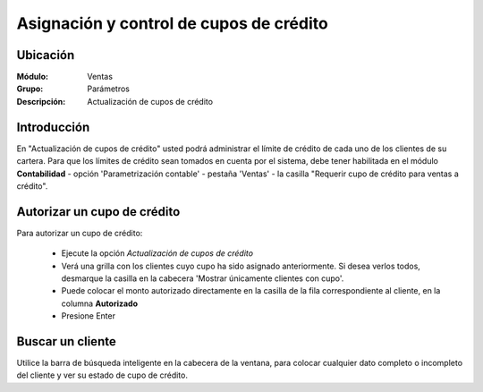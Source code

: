 ========================================
Asignación y control de cupos de crédito
========================================

Ubicación
=========

:Módulo:
 Ventas

:Grupo:
 Parámetros

:Descripción:
  Actualización de cupos de crédito

Introducción
============

En "Actualización de cupos de crédito" usted podrá administrar el límite de crédito de cada uno de los clientes de su cartera. Para que los límites de crédito sean tomados en cuenta por el sistema, debe tener habilitada en el módulo **Contabilidad** - opción 'Parametrización contable' - pestaña 'Ventas' -  la casilla "Requerir cupo de crédito para ventas a crédito".

	.. Note:

		Cuando usted hace una venta a crédito a un cliente cuyo cupo no ha sido establecido anteriormente, el sistema tomará tal monto como referencia y usted lo verá reflejado cuando quiera establecerle un cupo.


Autorizar un cupo de crédito
============================

Para autorizar un cupo de crédito:

	- Ejecute la opción  *Actualización de cupos de crédito*
	- Verá una grilla con los clientes cuyo cupo ha sido asignado anteriormente. Si desea verlos todos, desmarque la casilla en la cabecera 'Mostrar únicamente clientes con cupo'.
	- Puede colocar el monto autorizado directamente en la casilla de la fila correspondiente al cliente, en la columna **Autorizado**
	- Presione Enter

Buscar un cliente
=================

Utilice la barra de búsqueda inteligente en la cabecera de la ventana, para colocar cualquier dato completo o incompleto del cliente y ver su estado de cupo de crédito.

